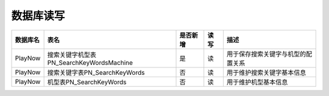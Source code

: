 数据库读写
####################


+----------+-------------------------------------------------+--------+-------+--------------------------------------------------------------------------+
|数据库名  |表名                                             |是否新增|读 写  |描述                                                                      |
+==========+=================================================+========+=======+==========================================================================+
| PlayNow  |搜索关键字机型表PN_SearchKeyWordsMachine         |   是   |读     | 用于保存搜索关键字与机型的配置关系                                       |
+----------+-------------------------------------------------+--------+-------+--------------------------------------------------------------------------+
| PlayNow  |搜索关键字表PN_SearchKeyWords                    |   否   |读     | 用于维护搜索关键字基本信息                                               |
+----------+-------------------------------------------------+--------+-------+--------------------------------------------------------------------------+
| PlayNow  |机型表PN_SearchKeyWords                          |   否   |读     | 用于维护机型基本信息                                                     |
+----------+-------------------------------------------------+--------+-------+--------------------------------------------------------------------------+
